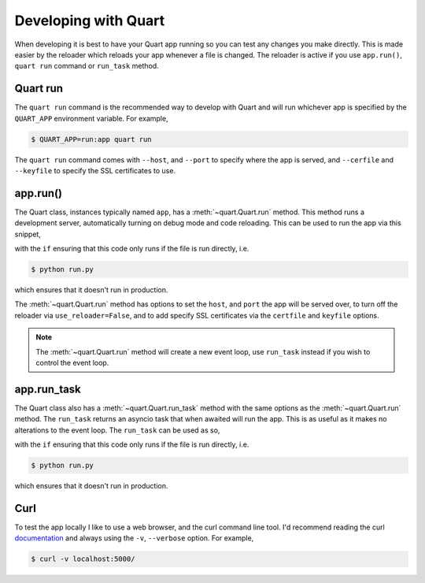 .. _developing:

Developing with Quart
=====================

When developing it is best to have your Quart app running so you can
test any changes you make directly. This is made easier by the
reloader which reloads your app whenever a file is changed. The
reloader is active if you use ``app.run()``, ``quart run`` command or
``run_task`` method.


Quart run
---------

The ``quart run`` command is the recommended way to develop with Quart
and will run whichever app is specified by the ``QUART_APP``
environment variable. For example,

.. code-block:: python
    :caption: run.py

    from quart import Quart

    app = Quart(__name__)

    ...

.. code-block:: console

    $ QUART_APP=run:app quart run

The ``quart run`` command comes with ``--host``, and ``--port`` to
specify where the app is served, and ``--cerfile`` and ``--keyfile``
to specify the SSL certificates to use.

app.run()
---------

The Quart class, instances typically named ``app``, has a
:meth:`~quart.Quart.run` method. This method runs a development server,
automatically turning on debug mode and code reloading. This can be
used to run the app via this snippet,

.. code-block:: python
    :caption: run.py

    from quart import Quart

    app = Quart(__name__)

    ...

    if __name__ == "__main__":
        app.run()

with the ``if`` ensuring that this code only runs if the file is run
directly, i.e.

.. code-block:: console

    $ python run.py

which ensures that it doesn't run in production.

The :meth:`~quart.Quart.run` method has options to set the ``host``,
and ``port`` the app will be served over, to turn off the reloader via
``use_reloader=False``, and to add specify SSL certificates via the
``certfile`` and ``keyfile`` options.

.. note::

   The :meth:`~quart.Quart.run` method will create a new event loop,
   use ``run_task`` instead if you wish to control the event loop.

app.run_task
------------

The Quart class also has a :meth:`~quart.Quart.run_task` method with
the same options as the :meth:`~quart.Quart.run` method. The
``run_task`` returns an asyncio task that when awaited will run the
app. This is as useful as it makes no alterations to the event
loop. The ``run_task`` can be used as so,

.. code-block:: python
    :caption: run.py

    import asyncio

    from quart import Quart

    app = Quart(__name__)

    ...

    if __name__ == "__main__":
        asyncio.run(app.run_task())

with the ``if`` ensuring that this code only runs if the file is run
directly, i.e.

.. code-block:: console

    $ python run.py

which ensures that it doesn't run in production.


Curl
----

To test the app locally I like to use a web browser, and the curl
command line tool. I'd recommend reading the curl `documentation
<https://curl.se/docs/>`_ and always using the ``-v``, ``--verbose``
option. For example,

.. code-block:: console

    $ curl -v localhost:5000/
